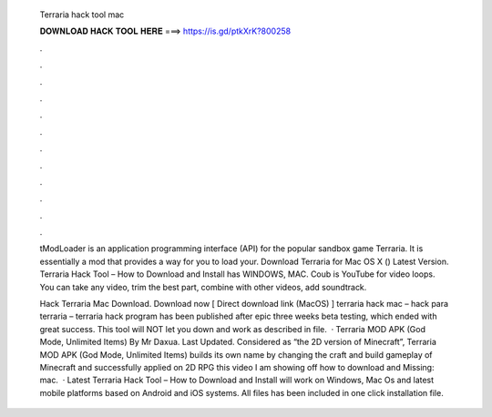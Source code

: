   Terraria hack tool mac
  
  
  
  𝐃𝐎𝐖𝐍𝐋𝐎𝐀𝐃 𝐇𝐀𝐂𝐊 𝐓𝐎𝐎𝐋 𝐇𝐄𝐑𝐄 ===> https://is.gd/ptkXrK?800258
  
  
  
  .
  
  
  
  .
  
  
  
  .
  
  
  
  .
  
  
  
  .
  
  
  
  .
  
  
  
  .
  
  
  
  .
  
  
  
  .
  
  
  
  .
  
  
  
  .
  
  
  
  .
  
  tModLoader is an application programming interface (API) for the popular sandbox game Terraria. It is essentially a mod that provides a way for you to load your. Download Terraria for Mac OS X () Latest Version. Terraria Hack Tool – How to Download and Install has WINDOWS, MAC. Coub is YouTube for video loops. You can take any video, trim the best part, combine with other videos, add soundtrack.
  
  Hack Terraria Mac Download. Download now [ Direct download link (MacOS) ] terraria hack mac – hack para terraria – terraria hack program has been published after epic three weeks beta testing, which ended with great success. This tool will NOT let you down and work as described in  file.  · Terraria MOD APK (God Mode, Unlimited Items) By Mr Daxua. Last Updated. Considered as “the 2D version of Minecraft”, Terraria MOD APK (God Mode, Unlimited Items) builds its own name by changing the craft and build gameplay of Minecraft and successfully applied on 2D RPG  this video I am showing off how to download and Missing: mac.  · Latest Terraria Hack Tool – How to Download and Install will work on Windows, Mac Os and latest mobile platforms based on Android and iOS systems. All files has been included in one click installation file.
